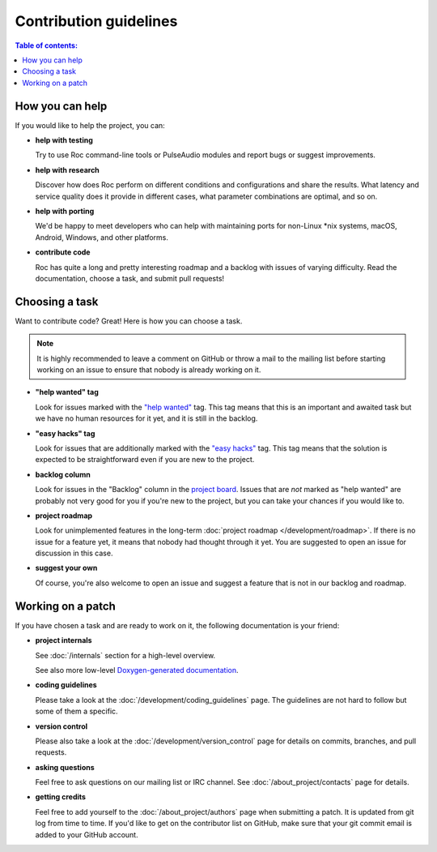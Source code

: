 Contribution guidelines
***********************

.. contents:: Table of contents:
   :local:
   :depth: 1

How you can help
================

If you would like to help the project, you can:

* **help with testing**

  Try to use Roc command-line tools or PulseAudio modules and report bugs or suggest improvements.

* **help with research**

  Discover how does Roc perform on different conditions and configurations and share the results. What latency and service quality does it provide in different cases, what parameter combinations are optimal, and so on.

* **help with porting**

  We'd be happy to meet developers who can help with maintaining ports for non-Linux \*nix systems, macOS, Android, Windows, and other platforms.

* **contribute code**

  Roc has quite a long and pretty interesting roadmap and a backlog with issues of varying difficulty. Read the documentation, choose a task, and submit pull requests!

Choosing a task
===============

Want to contribute code? Great! Here is how you can choose a task.

.. note::

   It is highly recommended to leave a comment on GitHub or throw a mail to the mailing list before starting working on an issue to ensure that nobody is already working on it.

* **"help wanted" tag**

  Look for issues marked with the `"help wanted" <https://github.com/roc-project/roc/labels/help%20wanted>`_ tag. This tag means that this is an important and awaited task but we have no human resources for it yet, and it is still in the backlog.

* **"easy hacks" tag**

  Look for issues that are additionally marked with the `"easy hacks" <https://github.com/roc-project/roc/labels/easy%20hacks>`_ tag. This tag means that the solution is expected to be straightforward even if you are new to the project.

* **backlog column**

  Look for issues in the "Backlog" column in the `project board <https://github.com/roc-project/roc/projects/2>`_. Issues that are *not* marked as "help wanted" are probably not very good for you if you're new to the project, but you can take your chances if you would like to.

* **project roadmap**

  Look for unimplemented features in the long-term :doc:`project roadmap </development/roadmap>`. If there is no issue for a feature yet, it means that nobody had thought through it yet. You are suggested to open an issue for discussion in this case.

* **suggest your own**

  Of course, you're also welcome to open an issue and suggest a feature that is not in our backlog and roadmap.

Working on a patch
==================

If you have chosen a task and are ready to work on it, the following documentation is your friend:

* **project internals**

  See :doc:`/internals` section for a high-level overview.

  See also more low-level `Doxygen-generated documentation <https://roc-project.github.io/roc/doxygen/>`_.

* **coding guidelines**

  Please take a look at the :doc:`/development/coding_guidelines` page. The guidelines are not hard to follow but some of them a specific.

* **version control**

  Please also take a look at the :doc:`/development/version_control` page for details on commits, branches, and pull requests.

* **asking questions**

  Feel free to ask questions on our mailing list or IRC channel. See :doc:`/about_project/contacts` page for details.

* **getting credits**

  Feel free to add yourself to the :doc:`/about_project/authors` page when submitting a patch. It is updated from git log from time to time. If you'd like to get on the contributor list on GitHub, make sure that your git commit email is added to your GitHub account.

